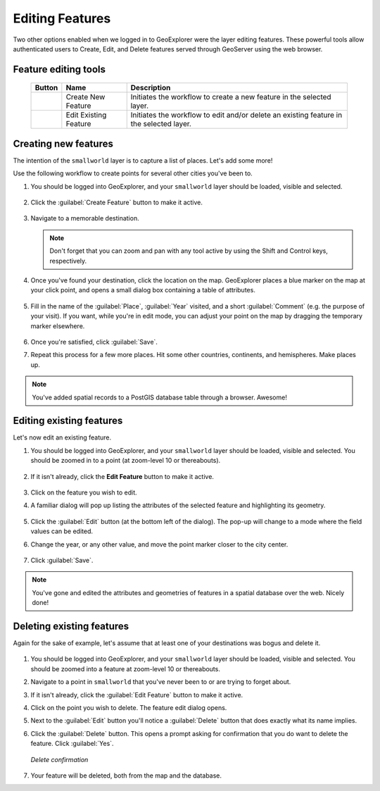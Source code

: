 .. _geoexplorer.editing:

Editing Features
================

Two other options enabled when we logged in to GeoExplorer were the layer editing features. These powerful tools allow authenticated users to Create, Edit, and Delete features served through GeoServer using the web browser.

Feature editing tools
---------------------

   .. list-table::
      :header-rows: 1

      * - Button
        - Name
        - Description
      * - .. image:: img/gx_icon_createfeature.png
        - Create New Feature
        - Initiates the workflow to create a new feature in the selected layer.
      * - .. image:: img/gx_icon_editfeature.png
        - Edit Existing Feature
        - Initiates the workflow to edit and/or delete an existing feature in the selected layer.
         
Creating new features
---------------------

The intention of the ``smallworld`` layer is to capture a list of places.  Let's add some more!

Use the following workflow to create points for several other cities you've been to.

#. You should be logged into GeoExplorer, and your ``smallworld`` layer should be loaded, visible and selected.

   .. figure:: img/gx_create_selected.png
      :align: center
   
#. Click the :guilabel:`Create Feature` button to make it active.

   .. figure:: img/gx_create_createfeaturebutton.png
      :align: center

#. Navigate to a memorable destination.

   .. note:: Don't forget that you can zoom and pan with any tool active by using the Shift and Control keys, respectively.

#. Once you've found your destination, click the location on the map. GeoExplorer places a blue marker on the map at your click point, and opens a small dialog box containing a table of attributes.

   .. figure:: img/gx_create_newmarker.png
      :align: center

#. Fill in the name of the :guilabel:`Place`, :guilabel:`Year` visited, and a short :guilabel:`Comment` (e.g. the purpose of your visit). If you want, while you're in edit mode, you can adjust your point on the map by dragging the temporary marker elsewhere.

   .. figure:: img/gx_create_newattributes.png
      :align: center

#. Once you're satisfied, click :guilabel:`Save`.

#. Repeat this process for a few more places. Hit some other countries, continents, and hemispheres. Make places up.

.. note:: You've added spatial records to a PostGIS database table through a browser. Awesome!

Editing existing features
-------------------------

Let's now edit an existing feature.

#. You should be logged into GeoExplorer, and your ``smallworld`` layer should be loaded, visible and selected. You should be zoomed in to a point (at zoom-level 10 or thereabouts).

   .. figure:: img/gx_edit_navigate.png
      :align: center

#. If it isn't already, click the **Edit Feature** button to make it active.

   .. figure:: img/gx_edit_editfeature.png
      :align: center

#. Click on the feature you wish to edit.

#. A familiar dialog will pop up listing the attributes of the selected feature and highlighting its geometry.

   .. figure:: img/gx_edit_popup.png
      :align: center

#. Click the :guilabel:`Edit` button (at the bottom left of the dialog).  The pop-up will change to a mode where the field values can be edited.

#. Change the year, or any other value, and move the point marker closer to the city center.

   .. figure:: img/gx_edit_makeedits.png
      :align: center

#. Click :guilabel:`Save`.

.. note:: You've gone and edited the attributes and geometries of features in a spatial database over the web.  Nicely done!


Deleting existing features
--------------------------

Again for the sake of example, let's assume that at least one of your destinations was bogus and delete it.

   .. figure:: img/gx_delete_navigate.png
      :align: center

#. You should be logged into GeoExplorer, and your ``smallworld`` layer should be loaded, visible and selected. You should be zoomed into a feature at zoom-level 10 or thereabouts.

#. Navigate to a point in ``smallworld`` that you've never been to or are trying to forget about.

#. If it isn't already, click the :guilabel:`Edit Feature` button to make it active.

#. Click on the point you wish to delete.  The feature edit dialog opens.

#. Next to the :guilabel:`Edit` button you'll notice a :guilabel:`Delete` button that does exactly what its name implies.

#. Click the :guilabel:`Delete` button. This opens a prompt asking for confirmation that you do want to delete the feature. Click :guilabel:`Yes`.

   .. figure:: img/gx_delete_confirmation.png
      :align: center

      *Delete confirmation*

#. Your feature will be deleted, both from the map and the database.

